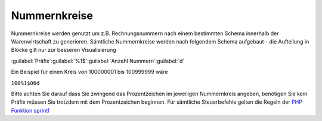 Nummernkreise
#############

Nummernkreise werden genutzt um z.B. Rechnungsnummern nach einem bestimmten Schema innerhalb der Warenwirtschaft zu generieren. 
Sämtliche Nummernkreise werden nach folgendem Schema aufgebaut - die Aufteilung in Blöcke gilt nur zur besseren Visualisierung

:guilabel:`Präfix`:guilabel:`%1$`:guilabel:`Anzahl Nummern`:guilabel:`d`

Ein Beispiel für einen Kreis von 100000001 bis 100999999 wäre

``100%1$06d``

Bitte achten Sie darauf dass Sie zwingend das Prozentzeichen im jeweiligen Nummernkreis angeben, 
benötigen Sie kein Präfix müssen Sie trotzdem mit dem Prozentzeichen beginnen. Für sämtliche Steuerbefehle gelten die Regeln der `PHP Funktion sprintf <http://php.net/manual/de/function.sprintf.php>`__
